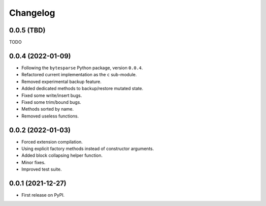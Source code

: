 Changelog
=========

0.0.5 (TBD)
-----------

TODO


0.0.4 (2022-01-09)
------------------

* Following the ``bytesparse`` Python package, version ``0.0.4``.
* Refactored current implementation as the ``c`` sub-module.
* Removed experimental backup feature.
* Added dedicated methods to backup/restore mutated state.
* Fixed some write/insert bugs.
* Fixed some trim/bound bugs.
* Methods sorted by name.
* Removed useless functions.


0.0.2 (2022-01-03)
------------------

* Forced extension compilation.
* Using explicit factory methods instead of constructor arguments.
* Added block collapsing helper function.
* Minor fixes.
* Improved test suite.


0.0.1 (2021-12-27)
------------------

* First release on PyPI.
